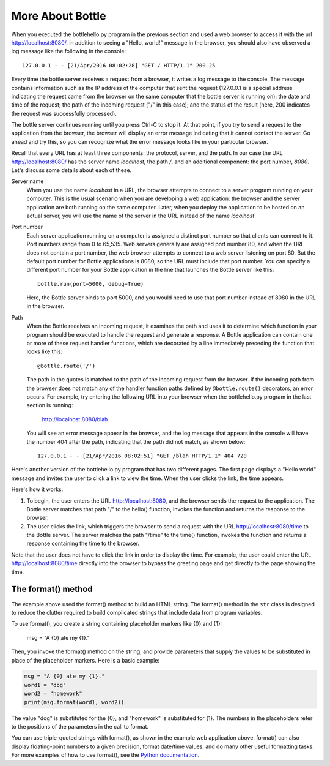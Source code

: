 More About Bottle
-----------------

When you executed the bottlehello.py program in the previous section and used a web
browser to access it with the url http://localhost:8080/, in addition to seeing a
"Hello, world!" message in the browser, you should also have observed a log message like 
the following in the console::

    127.0.0.1 - - [21/Apr/2016 08:02:28] "GET / HTTP/1.1" 200 25
    
Every time the bottle server receives a request from a browser, it writes a log message to the
console. The message contains information such as the IP address of the computer that sent the request
(127.0.0.1 is a special address indicating the request came from the browser on the same
computer that the bottle server is running on);
the date and time of the request; the path of the incoming request ("/" in this case); and the status
of the result (here, 200 indicates the request was successfully processed).

The bottle server continues running until you press Ctrl-C to stop it. At that point, if you
try to send a request to the application from the browser, the browser will display an
error message indicating that it cannot contact the server. Go ahead and try this, so you can
recognize what the error message looks like in your particular browser.
    
Recall that every URL has at least three components: the protocol, server, and the path. In our
case the URL http://localhost:8080/ has the server name *localhost*, the path */*, and 
an additional component: the port number, *8080*. Let's discuss some details about each of these.

Server name 
    When you use the name *localhost* in a URL, the browser attempts to connect to
    a server program running on your computer. This is the usual scenario when you are developing
    a web application: the browser and the server application are both running on the same computer.
    Later, when you deploy the application to be hosted on an actual server, you will use the name
    of the server in the URL instead of the name *localhost*.

Port number
    Each server application running on
    a computer is assigned a distinct port number so that clients can connect to it. Port numbers
    range from 0 to 65,535. Web servers generally are assigned port number 80, and when the URL
    does not contain a port number, the web browser attempts to connect to a web server listening
    on port 80. But the default port number for Bottle applications is 8080, so the URL must
    include that port number. You can specify a different port number for your Bottle application
    in the line that launches the Bottle server like this::

        bottle.run(port=5000, debug=True)
    
    Here, the Bottle server binds to port 5000, and you would need to use that port number
    instead of 8080 in the URL in the browser.

Path
    When the Bottle receives an incoming request, it examines the path and uses it to determine 
    which function in your program should be executed to handle the request and generate a response.
    A Bottle application can contain one or more of these request handler functions, which are
    decorated by a line immediately preceding the function that looks like this::

        @bottle.route('/')

    The path in the quotes is matched to the path of the incoming request from the browser.
    If the incoming path from the browser does not match any of the handler function paths
    defined by ``@bottle.route()`` decorators,
    an error occurs. For example, try entering the following URL into your browser when the
    bottlehello.py program in the last section is running:
    
        http://localhost:8080/blah
        
    You will see an error message appear in the browser, and the log message that appears
    in the console will have the number 404 after the path, indicating that the path
    did not match, as shown below::
    
        127.0.0.1 - - [21/Apr/2016 08:02:51] "GET /blah HTTP/1.1" 404 720

Here's another version of the bottlehello.py program that has two different
pages. The first page displays a "Hello world" message and invites the user to
click a link to view the time. When the user clicks the link, the time appears.

.. sourcecode:: python
   :linenos:
   
    import bottle
    from datetime import datetime

    @bottle.route('/')
    def hello():
        return """
            <html><body>
                <h1>Hello, world!</h1>
                Click <a href="/time">here</a> for the time.
            </body></html>
            """

    @bottle.route('/time')
    def time():
        return """
            <html><body>
                The time is {0}.
            </body></html>
            """.format(str(datetime.now()))

    # Launch the BottlePy dev server 
    bottle.run(host='localhost',debug=True)

Here's how it works:

1. To begin, the user enters the URL http://localhost:8080, and the browser sends
   the request to the application. The Bottle server matches that path "/" to the 
   hello() function, invokes the function and returns the response to the browser.
   
2. The user clicks the link, which triggers the browser to send a request with
   the URL http://localhost:8080/time to the Bottle server. The server matches the
   path "/time" to the time() function, invokes the function and returns a response
   containing the time to the browser.
   
Note that the user does not have to click the link in order to display the time. For
example, the user could enter the URL http://localhost:8080/time directly into the
browser to bypass the greeting page and get directly to the page showing the time.


The format() method
~~~~~~~~~~~~~~~~~~~

The example above used the format() method to build an HTML string. The format()
method in the ``str`` class is designed to reduce the clutter required to build
complicated strings that include data from program variables.

To use format(), you create a string containing placeholder markers like {0} and
{1}:

    msg = "A {0} ate my {1}."

Then, you invoke the format() method on the string, and provide parameters that
supply the values to be substituted in place of the placeholder markers. Here is
a basic example:

.. sourcecode:: python

    msg = "A {0} ate my {1}."
    word1 = "dog"
    word2 = "homework"
    print(msg.format(word1, word2))

The value "dog" is substituted for the {0}, and "homework" is substituted for
{1}. The numbers in the placeholders refer to the positions of the parameters in
the call to format.

You can use triple-quoted strings with format(), as shown in the example web
application above. format() can also display floating-point numbers to a given
precision, format date/time values, and do many other useful formatting tasks.
For more examples of how to use format(), see the `Python documentation
<https://docs.python.org/3/library/string.html#formatexamples>`_.
